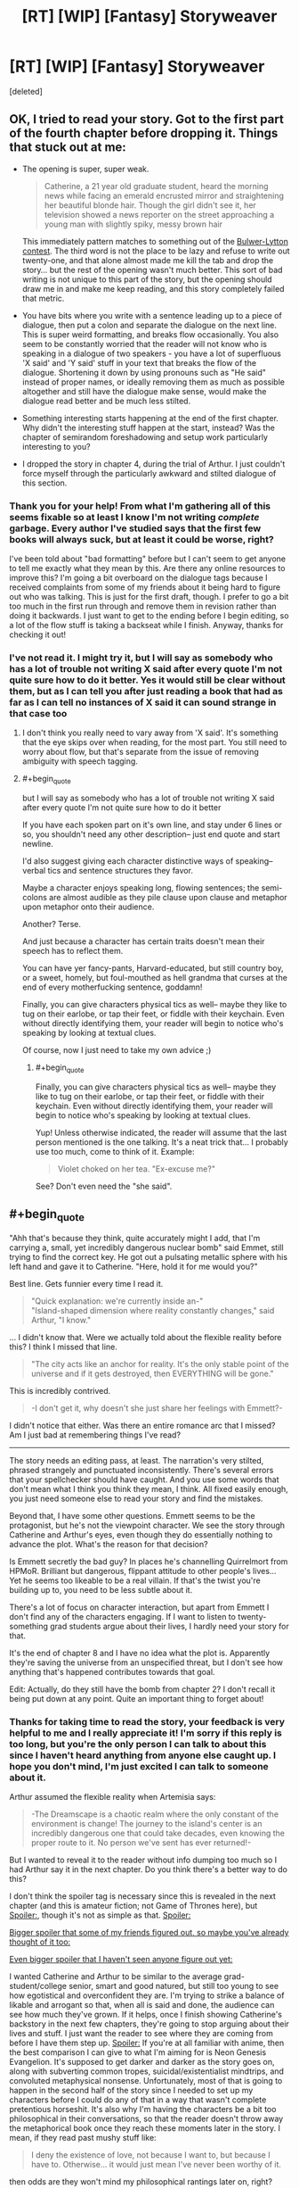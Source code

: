 #+TITLE: [RT] [WIP] [Fantasy] Storyweaver

* [RT] [WIP] [Fantasy] Storyweaver
:PROPERTIES:
:Score: 20
:DateUnix: 1464062037.0
:END:
[deleted]


** OK, I tried to read your story. Got to the first part of the fourth chapter before dropping it. Things that stuck out at me:

- The opening is super, super weak.

  #+begin_quote
    Catherine, a 21 year old graduate student, heard the morning news while facing an emerald encrusted mirror and straightening her beautiful blonde hair. Though the girl didn't see it, her television showed a news reporter on the street approaching a young man with slightly spiky, messy brown hair
  #+end_quote

  This immediately pattern matches to something out of the [[http://www.bulwer-lytton.com/][Bulwer-Lytton contest]]. The third word is not the place to be lazy and refuse to write out twenty-one, and that alone almost made me kill the tab and drop the story... but the rest of the opening wasn't much better. This sort of bad writing is not unique to this part of the story, but the opening should draw me in and make me keep reading, and this story completely failed that metric.

- You have bits where you write with a sentence leading up to a piece of dialogue, then put a colon and separate the dialogue on the next line. This is super weird formatting, and breaks flow occasionally. You also seem to be constantly worried that the reader will not know who is speaking in a dialogue of two speakers - you have a lot of superfluous 'X said' and 'Y said' stuff in your text that breaks the flow of the dialogue. Shortening it down by using pronouns such as "He said" instead of proper names, or ideally removing them as much as possible altogether and still have the dialogue make sense, would make the dialogue read better and be much less stilted.

- Something interesting starts happening at the end of the first chapter. Why didn't the interesting stuff happen at the start, instead? Was the chapter of semirandom foreshadowing and setup work particularly interesting to you?

- I dropped the story in chapter 4, during the trial of Arthur. I just couldn't force myself through the particularly awkward and stilted dialogue of this section.
:PROPERTIES:
:Author: Escapement
:Score: 5
:DateUnix: 1464102273.0
:END:

*** Thank you for your help! From what I'm gathering all of this seems fixable so at least I know I'm not writing /complete/ garbage. Every author I've studied says that the first few books will always suck, but at least it could be worse, right?

I've been told about "bad formatting" before but I can't seem to get anyone to tell me exactly what they mean by this. Are there any online resources to improve this? I'm going a bit overboard on the dialogue tags because I received complaints from some of my friends about it being hard to figure out who was talking. This is just for the first draft, though. I prefer to go a bit too much in the first run through and remove them in revision rather than doing it backwards. I just want to get to the ending before I begin editing, so a lot of the flow stuff is taking a backseat while I finish. Anyway, thanks for checking it out!
:PROPERTIES:
:Author: That2009WeirdEmoKid
:Score: 2
:DateUnix: 1464199090.0
:END:


*** I've not read it. I might try it, but I will say as somebody who has a lot of trouble not writing X said after every quote I'm not quite sure how to do it better. Yes it would still be clear without them, but as I can tell you after just reading a book that had as far as I can tell no instances of X said it can sound strange in that case too
:PROPERTIES:
:Author: space_fountain
:Score: 1
:DateUnix: 1464128079.0
:END:

**** I don't think you really need to vary away from 'X said'. It's something that the eye skips over when reading, for the most part. You still need to worry about flow, but that's separate from the issue of removing ambiguity with speech tagging.
:PROPERTIES:
:Author: alexanderwales
:Score: 4
:DateUnix: 1464129608.0
:END:


**** #+begin_quote
  but I will say as somebody who has a lot of trouble not writing X said after every quote I'm not quite sure how to do it better
#+end_quote

If you have each spoken part on it's own line, and stay under 6 lines or so, you shouldn't need any other description-- just end quote and start newline.

I'd also suggest giving each character distinctive ways of speaking-- verbal tics and sentence structures they favor.

Maybe a character enjoys speaking long, flowing sentences; the semi-colons are almost audible as they pile clause upon clause and metaphor upon metaphor onto their audience.

Another? Terse.

And just because a character has certain traits doesn't mean their speech has to reflect them.

You can have yer fancy-pants, Harvard-educated, but still country boy, or a sweet, homely, but foul-mouthed as hell grandma that curses at the end of every motherfucking sentence, goddamn!

Finally, you can give characters physical tics as well-- maybe they like to tug on their earlobe, or tap their feet, or fiddle with their keychain. Even without directly identifying them, your reader will begin to notice who's speaking by looking at textual clues.

Of course, now I just need to take my own advice ;)
:PROPERTIES:
:Author: GaBeRockKing
:Score: 3
:DateUnix: 1464129909.0
:END:

***** #+begin_quote
  Finally, you can give characters physical tics as well-- maybe they like to tug on their earlobe, or tap their feet, or fiddle with their keychain. Even without directly identifying them, your reader will begin to notice who's speaking by looking at textual clues.
#+end_quote

Yup! Unless otherwise indicated, the reader will assume that the last person mentioned is the one talking. It's a neat trick that... I probably use too much, come to think of it. Example:

#+begin_quote
  Violet choked on her tea. "Ex-excuse me?"
#+end_quote

See? Don't even need the "she said".
:PROPERTIES:
:Author: Chronophilia
:Score: 2
:DateUnix: 1464189048.0
:END:


** #+begin_quote
  "Ahh that's because they think, quite accurately might I add, that I'm carrying a, small, yet incredibly dangerous nuclear bomb" said Emmet, still trying to find the correct key. He got out a pulsating metallic sphere with his left hand and gave it to Catherine. "Here, hold it for me would you?"
#+end_quote

Best line. Gets funnier every time I read it.

#+begin_quote
  "Quick explanation: we're currently inside an-"\\
  "Island-shaped dimension where reality constantly changes," said Arthur, "I know."
#+end_quote

... I didn't know that. Were we actually told about the flexible reality before this? I think I missed that line.

#+begin_quote
  "The city acts like an anchor for reality. It's the only stable point of the universe and if it gets destroyed, then EVERYTHING will be gone."
#+end_quote

This is incredibly contrived.

#+begin_quote
  -I don't get it, why doesn't she just share her feelings with Emmett?-
#+end_quote

I didn't notice that either. Was there an entire romance arc that I missed? Am I just bad at remembering things I've read?

--------------

The story needs an editing pass, at least. The narration's very stilted, phrased strangely and punctuated inconsistently. There's several errors that your spellchecker should have caught. And you use some words that don't mean what I think you think they mean, I think. All fixed easily enough, you just need someone else to read your story and find the mistakes.

Beyond that, I have some other questions. Emmett seems to be the protagonist, but he's not the viewpoint character. We see the story through Catherine and Arthur's eyes, even though they do essentially nothing to advance the plot. What's the reason for that decision?

Is Emmett secretly the bad guy? In places he's channelling Quirrelmort from HPMoR. Brilliant but dangerous, flippant attitude to other people's lives... Yet he seems too likeable to be a real villain. If that's the twist you're building up to, you need to be less subtle about it.

There's a lot of focus on character interaction, but apart from Emmett I don't find any of the characters engaging. If I want to listen to twenty-something grad students argue about their lives, I hardly need your story for that.

It's the end of chapter 8 and I have no idea what the plot is. Apparently they're saving the universe from an unspecified threat, but I don't see how anything that's happened contributes towards that goal.

Edit: Actually, do they still have the bomb from chapter 2? I don't recall it being put down at any point. Quite an important thing to forget about!
:PROPERTIES:
:Author: Chronophilia
:Score: 4
:DateUnix: 1464193303.0
:END:

*** Thanks for taking time to read the story, your feedback is very helpful to me and I really appreciate it! I'm sorry if this reply is too long, but you're the only person I can talk to about this since I haven't heard anything from anyone else caught up. I hope you don't mind, I'm just excited I can talk to someone about it.

Arthur assumed the flexible reality when Artemisia says:

#+begin_quote
  -The Dreamscape is a chaotic realm where the only constant of the environment is change! The journey to the island's center is an incredibly dangerous one that could take decades, even knowing the proper route to it. No person we've sent has ever returned!-
#+end_quote

But I wanted to reveal it to the reader without info dumping too much so I had Arthur say it in the next chapter. Do you think there's a better way to do this?

I don't think the spoiler tag is necessary since this is revealed in the next chapter (and this is amateur fiction; not Game of Thrones here), but [[#s][Spoiler:]], though it's not as simple as that. [[#s][Spoiler:]]

[[#s][Bigger spoiler that some of my friends figured out, so maybe you've already thought of it too:]]

[[#s][Even bigger spoiler that I haven't seen anyone figure out yet:]]

I wanted Catherine and Arthur to be similar to the average grad-student/college senior, smart and good natured, but still too young to see how egotistical and overconfident they are. I'm trying to strike a balance of likable and arrogant so that, when all is said and done, the audience can see how much they've grown. If it helps, once I finish showing Catherine's backstory in the next few chapters, they're going to stop arguing about their lives and stuff. I just want the reader to see where they are coming from before I have them step up. [[#s][Spoiler:]] If you're at all familiar with anime, then the best comparison I can give to what I'm aiming for is Neon Genesis Evangelion. It's supposed to get darker and darker as the story goes on, along with subverting common tropes, suicidal/existentialist mindtrips, and convoluted metaphysical nonsense. Unfortunately, most of that is going to happen in the second half of the story since I needed to set up my characters before I could do any of that in a way that wasn't complete pretentious horseshit. It's also why I'm having the characters be a bit too philosophical in their conversations, so that the reader doesn't throw away the metaphorical book once they reach these moments later in the story. I mean, if they read past mushy stuff like:

#+begin_quote
  I deny the existence of love, not because I want to, but because I have to. Otherwise... it would just mean I've never been worthy of it.
#+end_quote

then odds are they won't mind my philosophical rantings later on, right?

Edit about your edit: The dreamscape machine works by sending the user's consciousness into the dimension, not their physical bodies. I /did/ forget to explain this, so thanks for pointing it out for me!
:PROPERTIES:
:Author: That2009WeirdEmoKid
:Score: 1
:DateUnix: 1464203066.0
:END:

**** This is just bizarre. Your summaries and spoilers evoke a very interesting and meta story, one that I'd probably love and not be able to put down. Yet the actual story you've posted seems meandering and poorly-written, no offence. Maybe it's just that it's not finished yet and it'll make more sense as a finished product than as a serial? Like you say, a lot of the interesting twists are yet to come, so large chunks of the story at the moment are effectively pointless until you write the part where their foreshadowing pays off.

I can accept that it's part of Emmett's character to be unhelpfully evasive, but Cathering and Arthur have little reason to trust him. Consider what he's actually done to them - tricked them into coming to an alternate dimension, under threat of the SWAT team surrounding the house and the nuke he'd threatened to use, and while he's the only one who knows how to go back to reality (where they're presumably still surrounded by armed soldiers) - he's basically their abusive kidnapper. But they still trust him and consider him a friend, which is strange.

... I actually did not see any of the things in any of the spoilers coming. Sorry.

Am I right in thinking English isn't your first language? That would definitely explain why you have impeccable grammar but odd turns of phrase, and it means your story would benefit a lot from a native-speaking editor. The jarring language (including your use of -dashes- instead of "quotation marks" for dialogue) seems like a small thing now, but it makes it incredibly difficult for the reader to immerse themselves in the story.
:PROPERTIES:
:Author: Chronophilia
:Score: 1
:DateUnix: 1464205162.0
:END:

***** Yup! English is my second language. Oh, and no offense taken! In its current stage it /is/ meandering and poorly-written! I really don't want to sound like I'm making excuses here, since I recognize that my skill isn't yet where it needs to be for this story to reach what I'm aiming for. This is the second long-form story I'm working on, so I don't expect it to be great yet. I want to finish writing before I start revising though, or else I get stuck in editing mode and never finish.

I think a lot of the problems right now can be attributed to the fact that this is just my first draft. Again, not an excuse, just an explanation. I'm not afraid to admit I'm still a shitty writer! I started writing this in march so I still haven't worked on it as much as I'd like. I'm just confident I have something special here and that, with /a lot/ of work, I can make it a good story. Without people to read it, I've basically been jumping in blindly without knowing what works and what doesn't.

In its current form, is there really no redeeming value to the story? I thought that, despite its flaws, it could be a somewhat enjoyable read. Interesting enough to spark curiosity about the next chapter. Then again, I'm biased here so I'm obviously not the best person to know whether I'm fooling myself or not. Also, I was using quotation marks at first, but IRL people were complaining about them and I was told to use dashes. I really don't know what to make of it.

Still, I've been considering making this a whole book instead of separating it. It really might help it to do it entirely in one go, but I'm not sure if its worth the trouble.
:PROPERTIES:
:Author: That2009WeirdEmoKid
:Score: 2
:DateUnix: 1464207749.0
:END:

****** #+begin_quote
  In its current form, is there really no redeeming value to the story?
#+end_quote

Of course not, don't be ridiculous. But as you say, it's a first draft, unedited, and will need some work to reach its full potential.

#+begin_quote
  Still, I've been considering making this a whole book instead of separating it. It really might help it to do it entirely in one go, but I'm not sure if its worth the trouble.
#+end_quote

It's not worth the trouble. Finish this project on time and stick with the plan you're already working on. I say, any lessons you learn about how to publish a serial or how to plan a story, you can apply to the /next/ thing you make. Better to have an imperfect, finished project than one that never finishes because you keep trying to make it perfect. (That's why I don't post anything substantial that I write. Once I start editing it properly, I'm too afraid to release it until it's perfect, which it never is. Don't make my mistake.)

Nobody expects your first book to be your masterpiece. You show a lot of potential already, you just need practice to bring it out.

Edit: Quotation marks are the standard in written English. All the English-language stories I've read use quotation marks for dialogue. Other languages vary. German uses „a different style of quotation marks“. French uses «guillemets» for short quotes and a single --- emdash when an entire paragraph is dialogue.
:PROPERTIES:
:Author: Chronophilia
:Score: 1
:DateUnix: 1464212108.0
:END:


** Yo ;)
:PROPERTIES:
:Author: GaBeRockKing
:Score: 2
:DateUnix: 1464100864.0
:END:

*** Eyyy thanks again for showing me this sub!
:PROPERTIES:
:Author: That2009WeirdEmoKid
:Score: 1
:DateUnix: 1464203802.0
:END:
